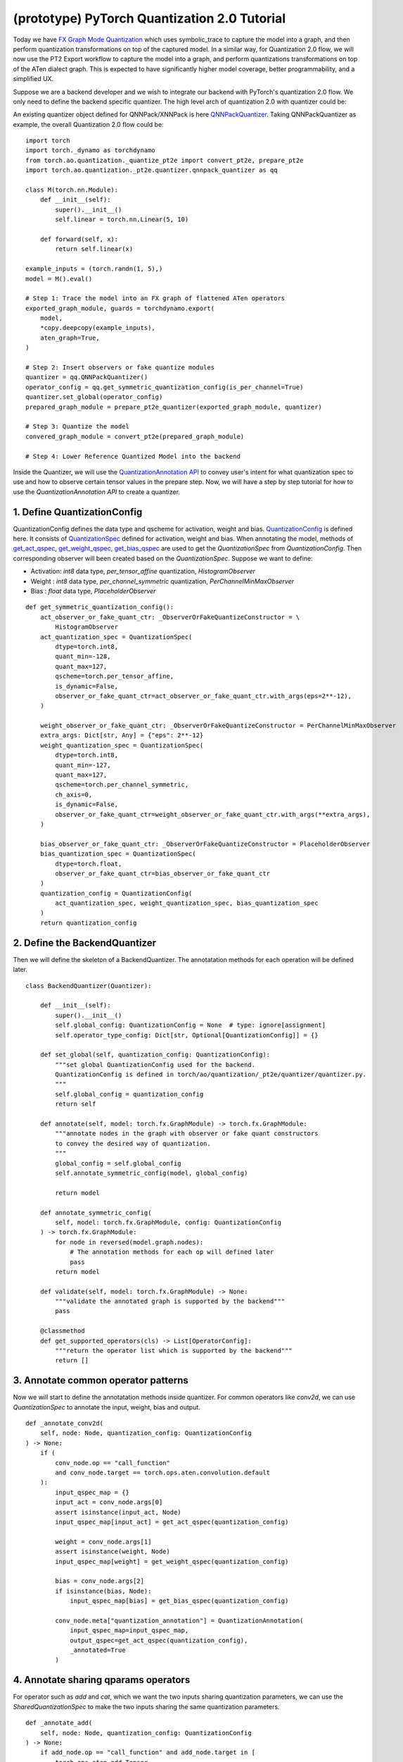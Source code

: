(prototype) PyTorch Quantization 2.0 Tutorial
==========================================

Today we have `FX Graph Mode
Quantization <https://pytorch.org/docs/stable/quantization.html#prototype-fx-graph-mode-quantization>`__
which uses symbolic_trace to capture the model into a graph, and then
perform quantization transformations on top of the captured model. In a
similar way, for Quantization 2.0 flow, we will now use the PT2 Export
workflow to capture the model into a graph, and perform quantizations
transformations on top of the ATen dialect graph. This is expected to
have significantly higher model coverage, better programmability, and
a simplified UX.

Suppose we are a backend developer and we wish to integrate our backend
with PyTorch's quantization 2.0 flow. We only need to define the backend
specific quantizer. The high level arch of quantization 2.0 with quantizer could be: 

.. image:: /_static/img/quantization/pytorch_quantization_2_0_diagram.png
   :width: 300 px

An existing quantizer object defined for QNNPack/XNNPack is here 
`QNNPackQuantizer <https://github.com/pytorch/pytorch/blob/main/torch/ao/quantization/_pt2e/quantizer/qnnpack_quantizer.py>`__.
Taking QNNPackQuantizer as example, the overall Quantization 2.0 flow could be:

::

    import torch
    import torch._dynamo as torchdynamo
    from torch.ao.quantization._quantize_pt2e import convert_pt2e, prepare_pt2e
    import torch.ao.quantization._pt2e.quantizer.qnnpack_quantizer as qq

    class M(torch.nn.Module):
        def __init__(self):
            super().__init__()
            self.linear = torch.nn.Linear(5, 10)

        def forward(self, x):
            return self.linear(x)

    example_inputs = (torch.randn(1, 5),)
    model = M().eval()

    # Step 1: Trace the model into an FX graph of flattened ATen operators
    exported_graph_module, guards = torchdynamo.export(
        model,
        *copy.deepcopy(example_inputs),
        aten_graph=True,
    )

    # Step 2: Insert observers or fake quantize modules
    quantizer = qq.QNNPackQuantizer()
    operator_config = qq.get_symmetric_quantization_config(is_per_channel=True)
    quantizer.set_global(operator_config)
    prepared_graph_module = prepare_pt2e_quantizer(exported_graph_module, quantizer)

    # Step 3: Quantize the model
    convered_graph_module = convert_pt2e(prepared_graph_module)

    # Step 4: Lower Reference Quantized Model into the backend

Inside the Quantizer, we will use the `QuantizationAnnotation API <https://docs.google.com/document/d/1tjIsL7-uVgm_1bv_kUK7iovP6G1D5zcbzwEcmYEG2Js/edit#>`__
to convey user's intent for what quantization spec to use and how to
observe certain tensor values in the prepare step. Now, we will have a step by step
tutorial for how to use the `QuantizationAnnotation API` to create a quantizer.

1. Define QuantizationConfig
--------------------------------------------------------

QuantizationConfig defines the data type and qscheme for activation, weight and bias.
`QuantizationConfig <https://github.com/pytorch/pytorch/blob/73fd7235ad25ff061c087fa4bafc6e8df4d9c299/torch/ao/quantization/_pt2e/quantizer/quantizer.py#L103-L109>`__ is defined here.
It consists of `QuantizationSpec <https://github.com/pytorch/pytorch/blob/73fd7235ad25ff061c087fa4bafc6e8df4d9c299/torch/ao/quantization/_pt2e/quantizer/quantizer.py#L28-L66>`__ defined for activation, weight and bias.
When annotating the model, methods of `get_act_qspec <https://github.com/pytorch/pytorch/blob/73fd7235ad25ff061c087fa4bafc6e8df4d9c299/torch/ao/quantization/_pt2e/quantizer/utils.py#L9>`__,
`get_weight_qspec <https://github.com/pytorch/pytorch/blob/73fd7235ad25ff061c087fa4bafc6e8df4d9c299/torch/ao/quantization/_pt2e/quantizer/utils.py#L26>`__,
`get_bias_qspec <https://github.com/pytorch/pytorch/blob/73fd7235ad25ff061c087fa4bafc6e8df4d9c299/torch/ao/quantization/_pt2e/quantizer/utils.py#LL42C5-L42C19>`__
are used to get the `QuantizationSpec` from `QuantizationConfig`. Then corresponding observer will been created
based on the `QuantizationSpec`.
Suppose we want to define:

-  Activation: `int8` data type, `per_tensor_affine` quantization, `HistogramObserver`
-  Weight    : `int8` data type, `per_channel_symmetric` quantization, `PerChannelMinMaxObserver`
-  Bias      : `float` data type, `PlaceholderObserver`

::

    def get_symmetric_quantization_config():
        act_observer_or_fake_quant_ctr: _ObserverOrFakeQuantizeConstructor = \
            HistogramObserver
        act_quantization_spec = QuantizationSpec(
            dtype=torch.int8,
            quant_min=-128,
            quant_max=127,
            qscheme=torch.per_tensor_affine,
            is_dynamic=False,
            observer_or_fake_quant_ctr=act_observer_or_fake_quant_ctr.with_args(eps=2**-12),
        )

        weight_observer_or_fake_quant_ctr: _ObserverOrFakeQuantizeConstructor = PerChannelMinMaxObserver
        extra_args: Dict[str, Any] = {"eps": 2**-12}
        weight_quantization_spec = QuantizationSpec(
            dtype=torch.int8,
            quant_min=-127,
            quant_max=127,
            qscheme=torch.per_channel_symmetric,
            ch_axis=0,
            is_dynamic=False,
            observer_or_fake_quant_ctr=weight_observer_or_fake_quant_ctr.with_args(**extra_args),
        )

        bias_observer_or_fake_quant_ctr: _ObserverOrFakeQuantizeConstructor = PlaceholderObserver
        bias_quantization_spec = QuantizationSpec(
            dtype=torch.float,
            observer_or_fake_quant_ctr=bias_observer_or_fake_quant_ctr
        )
        quantization_config = QuantizationConfig(
            act_quantization_spec, weight_quantization_spec, bias_quantization_spec
        )
        return quantization_config

2. Define the BackendQuantizer
--------------------------------------------------------

Then we will define the skeleton of a BackendQuantizer. The annotatation methods for each operation will be
defined later.

::

    class BackendQuantizer(Quantizer):

        def __init__(self):
            super().__init__()
            self.global_config: QuantizationConfig = None  # type: ignore[assignment]
            self.operator_type_config: Dict[str, Optional[QuantizationConfig]] = {}

        def set_global(self, quantization_config: QuantizationConfig):
            """set global QuantizationConfig used for the backend.
            QuantizationConfig is defined in torch/ao/quantization/_pt2e/quantizer/quantizer.py.
            """
            self.global_config = quantization_config
            return self

        def annotate(self, model: torch.fx.GraphModule) -> torch.fx.GraphModule:
            """annotate nodes in the graph with observer or fake quant constructors
            to convey the desired way of quantization.
            """
            global_config = self.global_config
            self.annotate_symmetric_config(model, global_config)

            return model

        def annotate_symmetric_config(
            self, model: torch.fx.GraphModule, config: QuantizationConfig
        ) -> torch.fx.GraphModule:
            for node in reversed(model.graph.nodes):
                # The annotation methods for each op will defined later
                pass
            return model

        def validate(self, model: torch.fx.GraphModule) -> None:
            """validate the annotated graph is supported by the backend"""
            pass

        @classmethod
        def get_supported_operators(cls) -> List[OperatorConfig]:
            """return the operator list which is supported by the backend"""
            return []

3. Annotate common operator patterns
--------------------------------------------------------

Now we will start to define the annotatation methods inside quantizer. For common operators like `conv2d`, we can use `QuantizationSpec` to
annotate the input, weight, bias and output.

::

    def _annotate_conv2d(
        self, node: Node, quantization_config: QuantizationConfig
    ) -> None:
        if (
            conv_node.op == "call_function"
            and conv_node.target == torch.ops.aten.convolution.default
        ):
            input_qspec_map = {}
            input_act = conv_node.args[0]
            assert isinstance(input_act, Node)
            input_qspec_map[input_act] = get_act_qspec(quantization_config)

            weight = conv_node.args[1]
            assert isinstance(weight, Node)
            input_qspec_map[weight] = get_weight_qspec(quantization_config)

            bias = conv_node.args[2]
            if isinstance(bias, Node):
                input_qspec_map[bias] = get_bias_qspec(quantization_config)

            conv_node.meta["quantization_annotation"] = QuantizationAnnotation(
                input_qspec_map=input_qspec_map,
                output_qspec=get_act_qspec(quantization_config),
                _annotated=True
            )

4. Annotate sharing qparams operators
--------------------------------------------------------

For operator such as `add` and `cat`, which we want the two inputs sharing
quantization parameters, we can use the `SharedQuantizationSpec` to make the two inputs
sharing the same quantization parameters.

::

    def _annotate_add(
        self, node: Node, quantization_config: QuantizationConfig
    ) -> None:
        if add_node.op == "call_function" and add_node.target in [
            torch.ops.aten.add.Tensor,
            torch.ops.aten.add_.Tensor,
        ]:
            act_qspec = get_act_qspec(quantization_config)

            input_qspec_map = {}
            input_act0 = add_node.args[0]
            input_act1 = add_node.args[1]

            share_qparams_with_input_act0_qspec = SharedQuantizationSpec((input_act0, add_node))

            input_qspec_map = {input_act0: act_qspec, input_act1: share_qparams_with_input_act0_qspec}

            add_node.meta["quantization_annotation"] = QuantizationAnnotation(
                input_qspec_map=input_qspec_map,
                output_qspec=act_qspec,
                _annotated=True,
            )

5. Annotate fixed qparams operators
--------------------------------------------------------

For operator such as `sigmoid`, which has predefined and fixed scale/zero_point,
we can use fixed parameters for it with `FixedQParamsQuantizationSpec`.

::

    def _annotate_sigmoid(
        self, node: Node, quantization_config: QuantizationConfig
    ) -> None:
        if node.op == "call_function" and node.target in [
            torch.ops.aten.sigmoid.default,
        ]:
            input_act = node.args[0]
            assert isinstance(input_act, Node)
            act_qspec = FixedQParamsQuantizationSpec(
                dtype=torch.uint8,
                quant_min=0,
                quant_max=255,
                qscheme=torch.per_tensor_affine,
                scale=2.0 / 256.0,
                zero_point=128,
            )
            node.meta["quantization_annotation"] = QuantizationAnnotation(
                input_qspec_map={
                    input_act: act_qspec,
                },
                output_qspec=act_qspec,
                _annotated=True,
            )

6. Annotate tensor with derived quantization parameters
--------------------------------------------------------

`DerivedQuantizationSpec` is the quantization spec for the Tensors whose quantization parameters are derived from other Tensors.
For example, we want to define the scale, zp for bias derived from activation and weight of convolution node.

::

    def _annotate_conv2d_derived_bias(
        self, node: Node, quantization_config: QuantizationConfig
    ) -> None:
        if (
            node.op == "call_function"
            and node.target == torch.ops.aten.convolution.default
        ):
            input_act = node.args[0]
            weight = node.args[1]
            bias = node.args[2]
            act_qspec = get_act_qspec(quantization_config)
            weight_qspec = get_weight_qspec(quantization_config)

            def derive_qparams_fn(obs_or_fqs: List[ObserverOrFakeQuantize]) -> Tuple[Tensor, Tensor]:
                assert len(obs_or_fqs) == 2, \
                    "Expecting two obs/fqs, one for activation and one for weight, got: {}".format(len(obs_or_fq))
                act_obs_or_fq = obs_or_fqs[0]
                weight_obs_or_fq = obs_or_fqs[1]
                act_scale, act_zp = act_obs_or_fq.calculate_qparams()
                weight_scale, weight_zp = weight_obs_or_fq.calculate_qparams()
                return torch.tensor([act_scale * weight_scale]).to(torch.float32), torch.tensor([0]).to(torch.int32)

            bias_qspec = DerivedQuantizationSpec(
                derived_from=[(input_act, node), (weight, node)],
                derive_qparams_fn=derive_qparams_fn,
                dtype=torch.int32,
                quant_min=-2**31,
                quant_max=2**31 - 1,
                qscheme=torch.per_tensor_symmetric,
            )
            input_qspec_map = {input_act: act_qspec, weight: weight_qspec, bias: bias_qspec}
            node.meta["quantization_annotation"] = QuantizationAnnotation(
                input_qspec_map=input_qspec_map,
                output_qspec=act_qspec,
                _annotated=True,
            )

7. A Toy Example with Resnet18 
--------------------------------------------------------

After above annotation methods defined with `QuantizationAnnotation API`, we can now put them together for the BackendQuantizer
to run a example with Torchvision Resnet18.

.. code:: ipython3

    import copy
    import functools
    import operator
    from typing import Callable, Dict, List, Optional, Set, Any

    import torch
    import torch._dynamo as torchdynamo
    from torch.ao.quantization._pt2e.quantizer.utils import (
        get_act_qspec,
        get_weight_qspec,
        get_bias_qspec,
    )

    from torch.fx import Node

    from torch.fx.passes.utils.source_matcher_utils import get_source_partitions

    from torch.ao.quantization._pt2e.quantizer.quantizer import (
        OperatorConfig,
        QuantizationConfig,
        QuantizationSpec,
        Quantizer,
        QuantizationAnnotation,
        _annotate_input_qspec_map,
        _annotate_output_qspec,
    )
    from torch.ao.quantization.observer import (
        HistogramObserver,
        PerChannelMinMaxObserver,
        PlaceholderObserver,
    )
    from torch.ao.quantization.qconfig import _ObserverOrFakeQuantizeConstructor
    import torchvision
    from torch.ao.quantization._quantize_pt2e import (
        convert_pt2e,
        prepare_pt2e_quantizer,
    )

    def _mark_nodes_as_annotated(nodes: List[Node]):
        for node in nodes:
            if node is not None:
                if "quantization_annotation" not in node.meta:
                    node.meta["quantization_annotation"] = QuantizationAnnotation()
                node.meta["quantization_annotation"]._annotated = True

    def _is_annotated(nodes: List[Node]):
        annotated = False
        for node in nodes:
            annotated = annotated or (
                "quantization_annotation" in node.meta
                and node.meta["quantization_annotation"]._annotated
            )
        return annotated

    class BackendQuantizer(Quantizer):

        def __init__(self):
            super().__init__()
            self.global_config: QuantizationConfig = None  # type: ignore[assignment]
            self.operator_type_config: Dict[str, Optional[QuantizationConfig]] = {}

        def set_global(self, quantization_config: QuantizationConfig):
            self.global_config = quantization_config
            return self

        def annotate(self, model: torch.fx.GraphModule) -> torch.fx.GraphModule:
            """just handling global spec for now"""
            global_config = self.global_config
            self.annotate_symmetric_config(model, global_config)

            return model

        def annotate_symmetric_config(
            self, model: torch.fx.GraphModule, config: QuantizationConfig
        ) -> torch.fx.GraphModule:
            self._annotate_linear(model, config)
            for node in reversed(model.graph.nodes):
                self._annotate_conv2d(node, config)
                self._annotate_maxpool2d(node, config)
            return model

        def _annotate_conv2d(
            self, node: Node, quantization_config: QuantizationConfig
        ) -> None:
            conv_node = node
            if (
                conv_node.op != "call_function"
                or conv_node.target != torch.ops.aten.convolution.default
            ):
                return
            # skip annotation if it is already annotated
            if _is_annotated([conv_node]):
                return

            input_qspec_map = {}
            input_act = conv_node.args[0]
            assert isinstance(input_act, Node)
            input_qspec_map[input_act] = get_act_qspec(quantization_config)

            weight = conv_node.args[1]
            assert isinstance(weight, Node)
            input_qspec_map[weight] = get_weight_qspec(quantization_config)

            bias = conv_node.args[2]
            if isinstance(bias, Node):
                input_qspec_map[bias] = get_bias_qspec(quantization_config)

            conv_node.meta["quantization_annotation"] = QuantizationAnnotation(
                input_qspec_map=input_qspec_map,
                output_qspec=get_act_qspec(quantization_config),
                _annotated=True
            )

        def _annotate_linear(
            self, gm: torch.fx.GraphModule, quantization_config: QuantizationConfig
        ) -> None:
            module_partitions = get_source_partitions(
                gm.graph, [torch.nn.Linear, torch.nn.functional.linear]
            )
            act_qspec = get_act_qspec(quantization_config)
            weight_qspec = get_weight_qspec(quantization_config)
            bias_qspec = get_bias_qspec(quantization_config)
            for module_or_fn_type, partitions in module_partitions.items():
                if module_or_fn_type == torch.nn.Linear:
                    for p in partitions:
                        act_node = p.input_nodes[0]
                        output_node = p.output_nodes[0]
                        weight_node = None
                        bias_node = None
                        for node in p.params:
                            weight_or_bias = getattr(gm, node.target)  # type: ignore[arg-type]
                            if weight_or_bias.ndim == 2:  # type: ignore[attr-defined]
                                weight_node = node
                            if weight_or_bias.ndim == 1:  # type: ignore[attr-defined]
                                bias_node = node
                        if weight_node is None:
                            raise ValueError("No weight found in Linear pattern")
                        # find use of act node within the matched pattern
                        act_use_node = None
                        for node in p.nodes:
                            if node in act_node.users:  # type: ignore[union-attr]
                                act_use_node = node
                                break
                        if act_use_node is None:
                            raise ValueError(
                                "Could not find an user of act node within matched pattern."
                            )
                        if _is_annotated([act_use_node]) is False:  # type: ignore[list-item]
                            _annotate_input_qspec_map(
                                act_use_node,
                                act_node,
                                act_qspec,
                            )
                        if bias_node and _is_annotated([bias_node]) is False:
                            _annotate_output_qspec(bias_node, bias_qspec)
                        if _is_annotated([weight_node]) is False:  # type: ignore[list-item]
                            _annotate_output_qspec(weight_node, weight_qspec)
                        if _is_annotated([output_node]) is False:
                            _annotate_output_qspec(output_node, act_qspec)
                        nodes_to_mark_annotated = list(p.nodes)
                        _mark_nodes_as_annotated(nodes_to_mark_annotated)

        def _annotate_maxpool2d(
            self, node: Node, quantization_config: QuantizationConfig
        ) -> None:
            if (
                node.op != "call_function"
                or node.target != operator.getitem
                or node.args[1] != 0
            ):
                return
            getitem_node = node
            maxpool_node = getitem_node.args[0]
            assert isinstance(maxpool_node, Node)
            if (
                maxpool_node.op != "call_function"
                or maxpool_node.target != torch.ops.aten.max_pool2d_with_indices.default
            ):
                return
            if _is_annotated([getitem_node, maxpool_node]):
                return

            input_act = maxpool_node.args[0]
            assert isinstance(input_act, Node)

            act_qspec = get_act_qspec(quantization_config)
            maxpool_node.meta["quantization_annotation"] = QuantizationAnnotation(
                input_qspec_map={
                    input_act: act_qspec,
                },
                _annotated=True,
            )
            getitem_node.meta["quantization_annotation"] = QuantizationAnnotation(
                output_qspec=act_qspec,
                _input_output_share_observers=True,
                _annotated=True,
            )

        def validate(self, model: torch.fx.GraphModule) -> None:
            pass

        @classmethod
        def get_supported_operators(cls) -> List[OperatorConfig]:
            return []

    def get_symmetric_quantization_config():
        act_observer_or_fake_quant_ctr: _ObserverOrFakeQuantizeConstructor = \
            HistogramObserver
        act_quantization_spec = QuantizationSpec(
            dtype=torch.int8,
            quant_min=-128,
            quant_max=127,
            qscheme=torch.per_tensor_affine,
            is_dynamic=False,
            observer_or_fake_quant_ctr=act_observer_or_fake_quant_ctr.with_args(eps=2**-12),
        )

        weight_observer_or_fake_quant_ctr: _ObserverOrFakeQuantizeConstructor = PerChannelMinMaxObserver
        extra_args: Dict[str, Any] = {"eps": 2**-12}
        weight_quantization_spec = QuantizationSpec(
            dtype=torch.int8,
            quant_min=-127,
            quant_max=127,
            qscheme=torch.per_channel_symmetric,
            ch_axis=0,
            is_dynamic=False,
            observer_or_fake_quant_ctr=weight_observer_or_fake_quant_ctr.with_args(**extra_args),
        )

        bias_observer_or_fake_quant_ctr: _ObserverOrFakeQuantizeConstructor = PlaceholderObserver
        bias_quantization_spec = QuantizationSpec(
            dtype=torch.float,
            observer_or_fake_quant_ctr=bias_observer_or_fake_quant_ctr
        )
        quantization_config = QuantizationConfig(
            act_quantization_spec, weight_quantization_spec, bias_quantization_spec
        )
        return quantization_config

    if __name__ == "__main__":
        example_inputs = (torch.randn(1, 3, 224, 224),)
        m = torchvision.models.resnet18().eval()
        m_copy = copy.deepcopy(m)
        # program capture
        m, guards = torchdynamo.export(
            m,
            *copy.deepcopy(example_inputs),
            aten_graph=True,
        )    
        quantizer = BackendQuantizer()
        operator_config = get_symmetric_quantization_config()
        quantizer.set_global(operator_config)
        m = prepare_pt2e_quantizer(m, quantizer)
        after_prepare_result = m(*example_inputs)
        m = convert_pt2e(m)
        print("converted module is: {}".format(m), flush=True)
